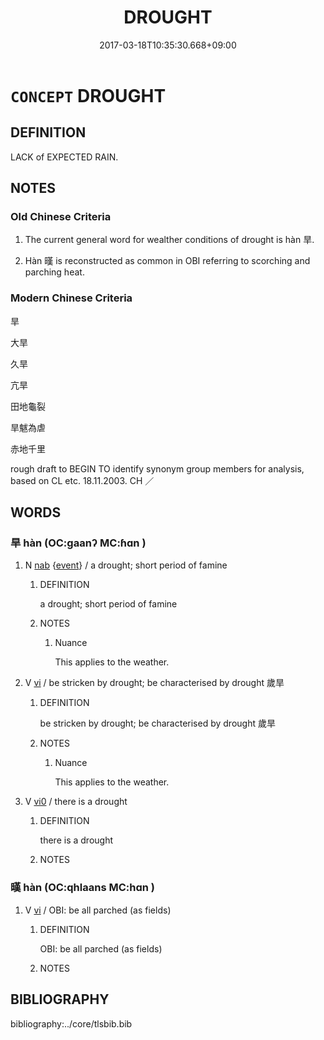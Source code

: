 # -*- mode: mandoku-tls-view -*-
#+TITLE: DROUGHT
#+DATE: 2017-03-18T10:35:30.668+09:00        
#+STARTUP: content
* =CONCEPT= DROUGHT
:PROPERTIES:
:CUSTOM_ID: uuid-eadecdab-71e5-4d3f-b2e5-481f0479edb3
:SYNONYM+:  DRY SPELL
:SYNONYM+:  LACK OF RAIN
:SYNONYM+:  SHORTAGE OF WATER
:TR_ZH: 旱
:END:
** DEFINITION

LACK of EXPECTED RAIN.

** NOTES

*** Old Chinese Criteria
1. The current general word for wealther conditions of drought is hàn 旱.

2. Hàn 暵 is reconstructed as common in OBI referring to scorching and parching heat.

*** Modern Chinese Criteria
旱

大旱

久旱

亢旱

田地龜裂

旱魃為虐

赤地千里

rough draft to BEGIN TO identify synonym group members for analysis, based on CL etc. 18.11.2003. CH ／

** WORDS
   :PROPERTIES:
   :VISIBILITY: children
   :END:
*** 旱 hàn (OC:ɡaanʔ MC:ɦɑn )
:PROPERTIES:
:CUSTOM_ID: uuid-f3a07b3d-1dc0-4fe4-83c1-d6a731ff5b4c
:Char+: 旱(72,3/7) 
:GY_IDS+: uuid-137965d8-0212-4d35-9e02-8cf3c7b5523e
:PY+: hàn     
:OC+: ɡaanʔ     
:MC+: ɦɑn     
:END: 
**** N [[tls:syn-func::#uuid-76be1df4-3d73-4e5f-bbc2-729542645bc8][nab]] {[[tls:sem-feat::#uuid-9b914785-f29d-41c6-855f-d555f67a67be][event]]} / a drought; short period of famine
:PROPERTIES:
:CUSTOM_ID: uuid-ecfe447d-ab3a-44ff-a5f4-e42d1d1ebc34
:WARRING-STATES-CURRENCY: 5
:END:
****** DEFINITION

a drought; short period of famine

****** NOTES

******* Nuance
This applies to the weather.

**** V [[tls:syn-func::#uuid-c20780b3-41f9-491b-bb61-a269c1c4b48f][vi]] / be stricken by drought; be characterised by drought 歲旱
:PROPERTIES:
:CUSTOM_ID: uuid-f054de33-4ae1-4409-ba03-016c1938a4be
:WARRING-STATES-CURRENCY: 3
:END:
****** DEFINITION

be stricken by drought; be characterised by drought 歲旱

****** NOTES

******* Nuance
This applies to the weather.

**** V [[tls:syn-func::#uuid-a922807b-cc05-48ad-ae43-c0d30b9bb742][vi0]] / there is a drought
:PROPERTIES:
:CUSTOM_ID: uuid-4997fc12-9de6-46aa-a484-3d174c832b3c
:WARRING-STATES-CURRENCY: 3
:END:
****** DEFINITION

there is a drought

****** NOTES

*** 暵 hàn (OC:qhlaans MC:hɑn )
:PROPERTIES:
:CUSTOM_ID: uuid-15c584e8-6c45-45b4-a81a-a11623121ab0
:Char+: 暵(72,11/15) 
:GY_IDS+: uuid-54076b74-2bef-43be-b21e-eeac29d38726
:PY+: hàn     
:OC+: qhlaans     
:MC+: hɑn     
:END: 
**** V [[tls:syn-func::#uuid-c20780b3-41f9-491b-bb61-a269c1c4b48f][vi]] / OBI: be all parched (as fields)
:PROPERTIES:
:CUSTOM_ID: uuid-14817400-7993-47d6-ae7a-04cbcce6560c
:END:
****** DEFINITION

OBI: be all parched (as fields)

****** NOTES

** BIBLIOGRAPHY
bibliography:../core/tlsbib.bib
